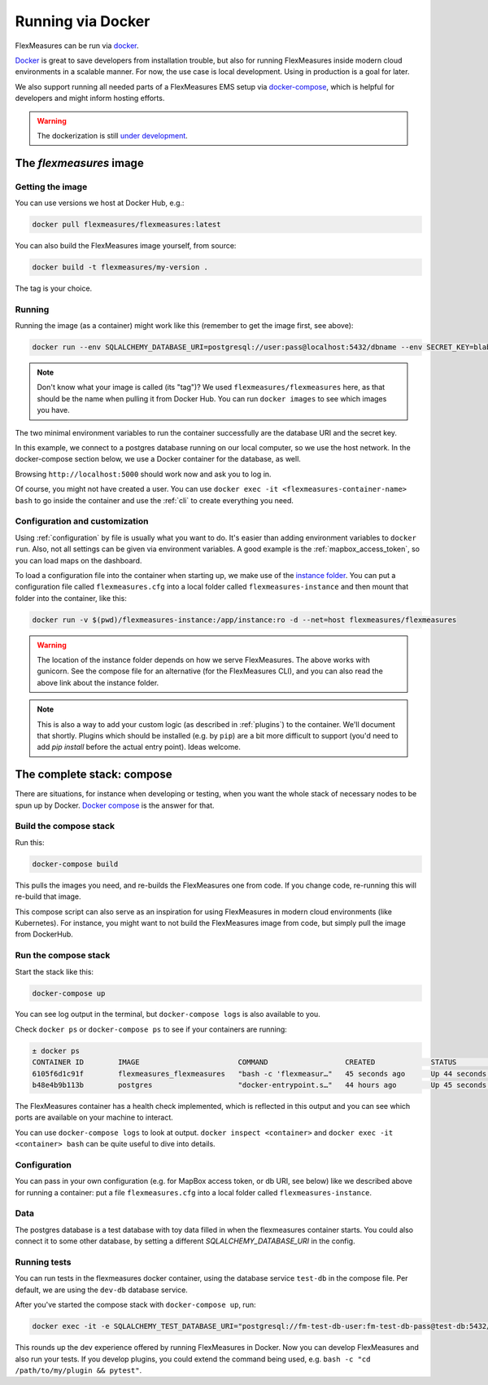 .. docker:

Running via Docker
======================

FlexMeasures can be run via `docker <https://hub.docker.com/repository/docker/flexmeasures/flexmeasures>`_.

`Docker <https://docs.docker.com/get-docker/>`_ is great to save developers from installation trouble, but also for running FlexMeasures inside modern cloud environments in a scalable manner.
For now, the use case is local development. Using in production is a goal for later.

We also support running all needed parts of a FlexMeasures EMS setup via `docker-compose <https://docs.docker.com/compose/>`_, which is helpful for developers and might inform hosting efforts. 

.. warning:: The dockerization is still `under development <https://github.com/FlexMeasures/flexmeasures/projects/5>`_.


The `flexmeasures` image
-----------------------------------

Getting the image
^^^^^^^^^^^^^^^^^^^^^^^^^

You can use versions we host at Docker Hub, e.g.:

.. code-block:: bash

    docker pull flexmeasures/flexmeasures:latest


You can also build the FlexMeasures image yourself, from source:

.. code-block:: bash

    docker build -t flexmeasures/my-version . 

The tag is your choice.


Running
^^^^^^^^^^^

Running the image (as a container) might work like this (remember to get the image first, see above):

.. code-block:: bash

    docker run --env SQLALCHEMY_DATABASE_URI=postgresql://user:pass@localhost:5432/dbname --env SECRET_KEY=blabla -d --net=host flexmeasures/flexmeasures

.. note:: Don't know what your image is called (its "tag")? We used ``flexmeasures/flexmeasures`` here, as that should be the name when pulling it from Docker Hub. You can run ``docker images`` to see which images you have.

The two minimal environment variables to run the container successfully are the database URI and the secret key.

In this example, we connect to a postgres database running on our local computer, so we use the host network. In the docker-compose section below, we use a Docker container for the database, as well.

Browsing ``http://localhost:5000`` should work now and ask you to log in.

Of course, you might not have created a user. You can use ``docker exec -it <flexmeasures-container-name> bash`` to go inside the container and use the :ref:`cli` to create everything you need. 


Configuration and customization
^^^^^^^^^^^^^^^^^^^^^^^^^^^^^^^^

Using :ref:`configuration` by file is usually what you want to do. It's easier than adding environment variables to ``docker run``. Also, not all settings can be given via environment variables. A good example is the :ref:`mapbox_access_token`, so you can load maps on the dashboard.

To load a configuration file into the container when starting up, we make use of the `instance folder <https://flask.palletsprojects.com/en/2.1.x/config/#instance-folders>`_. You can put a configuration file called ``flexmeasures.cfg`` into a local folder called ``flexmeasures-instance`` and then mount that folder into the container, like this:

.. code-block:: bash

    docker run -v $(pwd)/flexmeasures-instance:/app/instance:ro -d --net=host flexmeasures/flexmeasures

.. warning:: The location of the instance folder depends on how we serve FlexMeasures. The above works with gunicorn. See the compose file for an alternative (for the FlexMeasures CLI), and you can also read the above link about the instance folder.

.. note:: This is also a way to add your custom logic (as described in :ref:`plugins`) to the container. We'll document that shortly. Plugins which should be installed (e.g. by ``pip``) are a bit more difficult to support (you'd need to add `pip install` before the actual entry point). Ideas welcome. 


The complete stack: compose
--------------------------

There are situations, for instance when developing or testing, when you want the whole stack of necessary nodes to be spun up by Docker. `Docker compose <https://docs.docker.com/compose/>`_ is the answer for that.


Build the compose stack
^^^^^^^^^^^^^^^^^

Run this:

.. code-block:: bash

    docker-compose build

This pulls the images you need, and re-builds the FlexMeasures one from code. If you change code, re-running this will re-build that image.

This compose script can also serve as an inspiration for using FlexMeasures in modern cloud environments (like Kubernetes). For instance, you might want to not build the FlexMeasures image from code, but simply pull the image from DockerHub.

.. todo:: This stack runs FlexMeasures, but misses the background worker aspect. For this, we'll add a redis node and one additional FlexMeasures node, which runs a worker as entry point instead (see `issue 418<https://github.com/FlexMeasures/flexmeasures/issues/418>`_).


Run the compose stack
^^^^^^^^^^^^^^^^^^^^^^

Start the stack like this:

.. code-block:: bash

    docker-compose up

You can see log output in the terminal, but ``docker-compose logs`` is also available to you.

Check ``docker ps`` or ``docker-compose ps`` to see if your containers are running:


.. code-block:: console

    ± docker ps
    CONTAINER ID        IMAGE                       COMMAND                  CREATED             STATUS                    PORTS                    NAMES
    6105f6d1c91f        flexmeasures_flexmeasures   "bash -c 'flexmeasur…"   45 seconds ago      Up 44 seconds (healthy)   0.0.0.0:5000->5000/tcp   flexmeasures_flexmeasures_1
    b48e4b9b113b        postgres                    "docker-entrypoint.s…"   44 hours ago        Up 45 seconds             5432/tcp                 flexmeasures_dev-db_1


The FlexMeasures container has a health check implemented, which is reflected in this output and you can see which ports are available on your machine to interact.

You can use ``docker-compose logs`` to look at output. ``docker inspect <container>`` and ``docker exec -it <container> bash`` can be quite useful to dive into details. 

.. todo:: We should provide a way to test that this is working, e.g. a list of steps. Document this, but also include that in our tsc/Release list (as a test step to see if Dockerization still works, plus a publish step for the released version).


Configuration
^^^^^^^^^^^^^^

You can pass in your own configuration (e.g. for MapBox access token, or db URI, see below) like we described above for running a container: put a file ``flexmeasures.cfg`` into a local folder called ``flexmeasures-instance``.


Data
^^^^^^

The postgres database is a test database with toy data filled in when the flexmeasures container starts.
You could also connect it to some other database, by setting a different `SQLALCHEMY_DATABASE_URI` in the config. 


Running tests
^^^^^^^^^^^^^^

You can run tests in the flexmeasures docker container, using the database service ``test-db`` in the compose file. Per default, we are using the ``dev-db`` database service.

After you've started the compose stack with ``docker-compose up``, run:

.. code-block:: console

    docker exec -it -e SQLALCHEMY_TEST_DATABASE_URI="postgresql://fm-test-db-user:fm-test-db-pass@test-db:5432/fm-test-db" <flexmeasures-container-name> pytest

This rounds up the dev experience offered by running FlexMeasures in Docker. Now you can develop FlexMeasures and also run your tests. If you develop plugins, you could extend the command being used, e.g. ``bash -c "cd /path/to/my/plugin && pytest"``. 